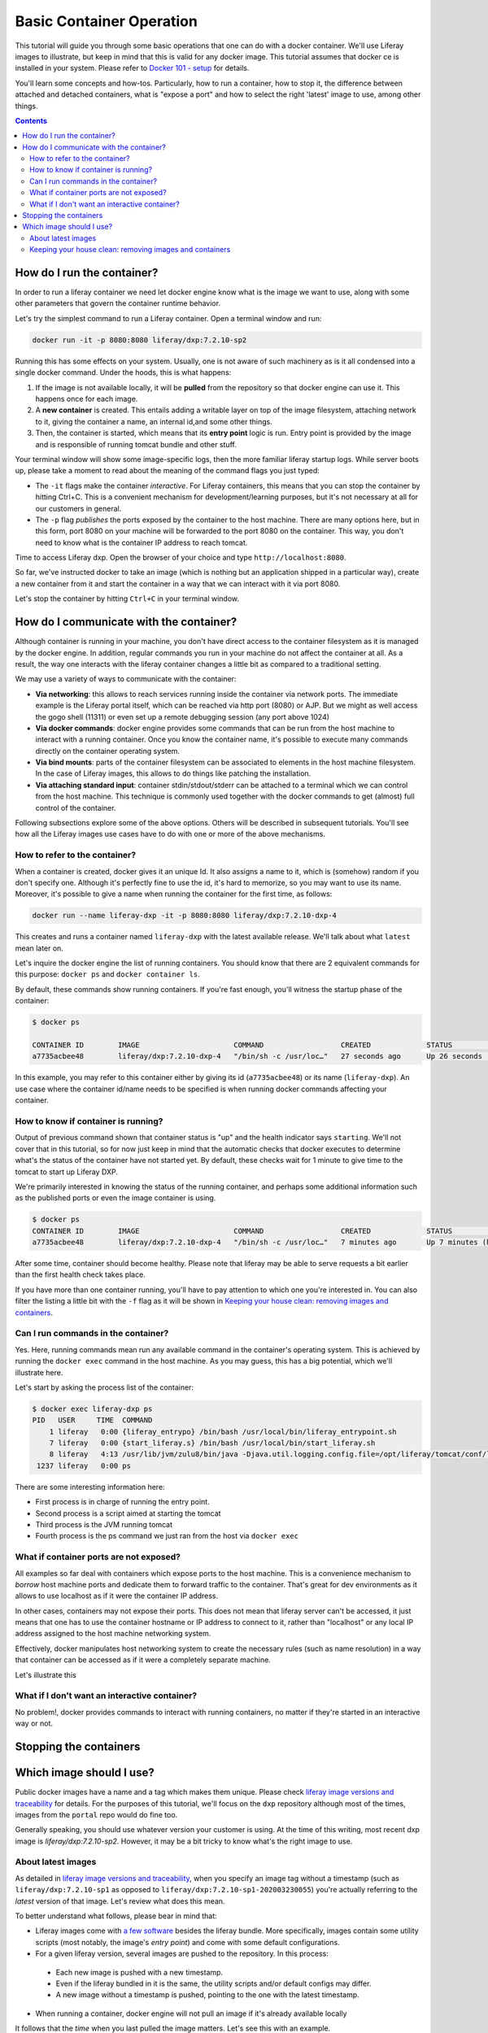 Basic Container Operation
*************************

This tutorial will guide you through some basic operations that one can do with a docker container. We'll use Liferay images to illustrate, but keep in mind that this is valid for any docker image. This tutorial assumes that docker ce is installed in your system. Please refer to `Docker 101 - setup <https://grow.liferay.com/share/Docker+101+-+Setup>`_ for details.

You'll learn some concepts and how-tos. Particularly, how to run a container, how to stop it, the difference between attached and detached containers, what is "expose a port" and how to select the right 'latest' image to use, among other things.

.. contents::

How do I run the container?
===========================
In order to run a liferay container we need let docker engine know what is the image we want to use, along with some other parameters that govern the container runtime behavior.

Let's try the simplest command to run a Liferay container. Open a terminal window and run:

.. code-block:: bash

    docker run -it -p 8080:8080 liferay/dxp:7.2.10-sp2

Running this has some effects on your system. Usually, one is not aware of such machinery as is it all condensed into a single docker command. Under the hoods, this is what happens:

1. If the image is not available locally, it will be **pulled** from the repository so that docker engine can use it. This happens once for each image.
2. A **new container** is created. This entails adding a writable layer on top of the image filesystem, attaching network to it, giving the container a name, an internal id,and some other things.
3. Then, the container is started, which means that its **entry point** logic is run. Entry point is provided by the image and is responsible of running tomcat bundle and other stuff.

Your terminal window will show some image-specific logs, then the more familiar liferay startup logs. While server boots up, please take a moment to read about the meaning of the command flags you just typed:

* The ``-it`` flags make the container *interactive*. For Liferay containers, this means that you can stop the container by hitting Ctrl+C. This is a convenient mechanism for development/learning purposes, but it's not necessary at all for our customers in general.
* The ``-p`` flag *publishes* the ports exposed by the container to the host machine. There are many options here, but in this form, port 8080 on your machine will be forwarded to the port 8080 on the container. This way, you don't need to know what is the container IP address to reach tomcat.

Time to access Liferay dxp. Open the browser of your choice and type
``http://localhost:8080``.

So far, we've instructed docker to take an image (which is nothing but an application shipped in a particular way), create a new container from it and start the container in a way that we can interact with it via port 8080.

Let's stop the container by hitting ``Ctrl+C`` in your terminal window.

How do I communicate with the container?
========================================
Although container is running in your machine, you don't have direct access to the container filesystem as it is managed by the docker engine. In addition, regular commands you run in your machine do not affect the container at all. As a result, the way one interacts with the liferay container changes a little bit as compared to a traditional setting.

We may use a variety of ways to communicate with the container:

* **Via networking**: this allows to reach services running inside the container via network ports. The immediate example is the Liferay portal itself, which can be reached via http port (8080) or AJP. But we might as well access the gogo shell (11311) or even set up a remote debugging session (any port above 1024)
* **Via docker commands**: docker engine provides some commands that can be run from the host machine to interact with a running container. Once you know the container name, it's possible to execute many commands directly on the container operating system.
* **Via bind mounts**: parts of the container filesystem can be associated to elements in the host machine filesystem. In the case of Liferay images, this allows to do things like patching the installation.
* **Via attaching standard input**: container stdin/stdout/stderr can be attached to a terminal which we can control from the host machine. This technique is commonly used together with the docker commands to get (almost) full control of the container.

Following subsections explore some of the above options. Others will be described in subsequent tutorials. You'll see how all the Liferay images use cases have to do with one or more of the above mechanisms.

How to refer to the container?
------------------------------
When a container is created, docker gives it an unique Id. It also assigns a name to it, which is (somehow) random if you don't specify one. Although it's perfectly fine to use the id, it's hard to memorize, so you may want to use its name. Moreover, it's possible to give a name when running the container for the first time, as follows:

.. code-block:: bash

    docker run --name liferay-dxp -it -p 8080:8080 liferay/dxp:7.2.10-dxp-4

This creates and runs a container named ``liferay-dxp`` with the latest available release. We'll talk about what ``latest`` mean later on.

Let's inquire the docker engine the list of running containers. You should know that there are 2 equivalent commands for this purpose: ``docker ps`` and ``docker container ls``.

By default, these commands show running containers. If you're fast enough, you'll witness the startup phase of the container:

.. code-block:: bash

    $ docker ps

    CONTAINER ID        IMAGE                      COMMAND                  CREATED             STATUS                             PORTS                                                   NAMES
    a7735acbee48        liferay/dxp:7.2.10-dxp-4   "/bin/sh -c /usr/loc…"   27 seconds ago      Up 26 seconds (health: starting)   8000/tcp, 8009/tcp, 11311/tcp, 0.0.0.0:8080->8080/tcp   liferay-dxp

In this example, you may refer to this container either by giving its id (``a7735acbee48``) or its name (``liferay-dxp``). An use case where the container id/name needs to be specified is when running docker commands affecting your container.

How to know if container is running?
------------------------------------
Output of previous command shown that container status is "up" and the health indicator says ``starting``. We'll not cover that in this tutorial, so for now just keep in mind that the automatic checks that docker executes to determine what's the status of the container have not started yet. By default, these checks wait for 1 minute to give time to the tomcat to start up Liferay DXP.

We're primarily interested in knowing the status of the running container, and perhaps some additional information such as the published ports or even the image container is using.

.. code-block:: bash

    $ docker ps
    CONTAINER ID        IMAGE                      COMMAND                  CREATED             STATUS                   PORTS                                                   NAMES
    a7735acbee48        liferay/dxp:7.2.10-dxp-4   "/bin/sh -c /usr/loc…"   7 minutes ago       Up 7 minutes (healthy)   8000/tcp, 8009/tcp, 11311/tcp, 0.0.0.0:8080->8080/tcp   liferay-dxp

After some time, container should become healthy. Please note that liferay may be able to serve requests a bit earlier than the first health check takes place.

If you have more than one container running, you'll have to pay attention to which one you're interested in. You can also filter the listing a little bit with the ``-f`` flag as it will be shown in `Keeping your house clean: removing images and containers`_.

Can I run commands in the container?
------------------------------------
Yes. Here, running commands mean run any available command in the container's operating system. This is achieved by running the ``docker exec`` command in the host machine. As you may guess, this has a big potential, which we'll illustrate here.

Let's start by asking the process list of the container:

.. code-block:: bash

    $ docker exec liferay-dxp ps
    PID   USER     TIME  COMMAND
        1 liferay   0:00 {liferay_entrypo} /bin/bash /usr/local/bin/liferay_entrypoint.sh
        7 liferay   0:00 {start_liferay.s} /bin/bash /usr/local/bin/start_liferay.sh
        8 liferay   4:13 /usr/lib/jvm/zulu8/bin/java -Djava.util.logging.config.file=/opt/liferay/tomcat/conf/logging.properties -Djava.util.logging.manager=org.apache.juli.ClassLoaderLogManager -Djdk.tls.ephemeralDHKeySize=2048 -Djava.protocol.handler.pkgs=org.apache.catalina.webresources -Dorg.apache.catalina.security.SecurityListener.UMASK=0027 -Dfile.encoding=UTF-8 -Djava.locale.providers=JRE,COMPAT,CLDR -Djava.net.preferIPv4Stack=true -Duser.timezone=GMT -Xms2560m -Xmx2560m -XX:MaxNewSize=1536m -XX:MaxMetaspaceSize=768m -XX:MetaspaceSize=768m -XX:NewSize=1536m -XX:SurvivorRatio=7 -Dignore.endorsed.dirs= -classpath /opt/liferay/tomcat/bin/bootstrap.jar:/opt/liferay/tomcat/bin/tomcat-juli.jar -Dcatalina.base=/opt/liferay/tomcat -Dcatalina.home=/opt/liferay/tomcat -Djava.io.tmpdir=/opt/liferay/tomcat/temp org.apache.catalina.startup.Bootstrap start
     1237 liferay   0:00 ps

There are some interesting information here:

* First process is in charge of running the entry point.
* Second process is a script aimed at starting the tomcat
* Third process is the JVM running tomcat
* Fourth process is the ps command we just ran from the host via ``docker exec``

What if container ports are not exposed?
----------------------------------------
All examples so far deal with containers which expose ports to the host machine. This is a convenience mechanism to *borrow* host machine ports and dedicate them to forward traffic to the container. That's great for dev environments as it allows to use localhost as if it were the container IP address.

In other cases, containers may not expose their ports. This does not mean that liferay server can't be accessed, it just means that one has to use the container hostname or IP address to connect to it, rather than "localhost" or any local IP address assigned to the host machine networking system.

Effectively, docker manipulates host networking system to create the necessary rules (such as name resolution) in a way that container can be accessed as if it were a completely separate machine.

Let's illustrate this

What if I don't want an interactive container?
----------------------------------------------
No problem!, docker provides commands to interact with running containers, no matter if they're started in an interactive way or not.

Stopping the containers
=======================

Which image should I use?
=========================
Public docker images have a name and a tag which makes them unique. Please check `liferay image versions and traceability <https://grow.liferay.com/people/Liferay+Official+image+contents#liferay-images-versions-and-traceability>`_ for details. For the purposes of this tutorial, we'll focus on the ``dxp`` repository although most of the times, images from the ``portal`` repo would do fine too.

Generally speaking, you should use whatever version your customer is using. At the time of this writing, most recent dxp image is *liferay/dxp:7.2.10-sp2*. However, it may be a bit tricky to know what's the right image to use.

About latest images
-------------------
As detailed in  `liferay image versions and traceability <https://grow.liferay.com/people/Liferay+Official+image+contents#liferay-images-versions-and-traceability>`_, when you specify an image tag without a timestamp (such as ``liferay/dxp:7.2.10-sp1`` as opposed to ``liferay/dxp:7.2.10-sp1-202003230055``) you're actually referring to the *latest* version of that image. Let's review what does this mean.

To better understand what follows, please bear in mind that:

* Liferay images come with `a few software <https://grow.liferay.com/people/Liferay+Official+image+contents>`_ besides the liferay bundle. More specifically, images contain some utility scripts (most notably, the image's *entry point*) and come with some default configurations.
* For a given liferay version, several images are pushed to the repository. In this process:

 * Each new image is pushed with a new timestamp.
 * Even if the liferay bundled in it is the same, the utility scripts and/or default configs may differ.
 * A new image without a timestamp is pushed, pointing to the one with the latest timestamp.

* When running a container, docker engine will not pull an image if it's already available locally

It follows that the *time* when you last pulled the image matters. Let's see this with an example.

Imagine that you were working on a customer around mid march 2020. You made some tests with the latest `liferay/dxp:7.2.10-dxp-4 <https://hub.docker.com/r/liferay/dxp/tags?page=1&name=7.2.10-dxp-4>`_ image, which is the one your customer claims to use. Two months later, a customer reports an issue while utilizing the latest 7.2.10-dxp-4 image again. You go back to your docker engine and in this case, you're unable to reproduce the issue. How this can be possible?

Let's take a look to which images do you have in your docker engine. Let's kindly ask docker to print the image digest as well:

.. code-block:: bash

    $ docker image ls --digests liferay/dxp
    REPOSITORY          TAG                 DIGEST                                                                    IMAGE ID            CREATED             SIZE
    liferay/dxp         7.2.10-dxp-4        sha256:40d5b9869285d761872f1cc29bf47b442e57cdda12dec6b3777f6167594d9290   941328315cb7        2 months ago        1.19GB

If you go to the liferay/dxp repository, and `filter by tag <https://hub.docker.com/r/liferay/dxp/tags?page=1&name=7.2.10-dxp-4>`_, you'll see that there are a bunch of dxp-4 images. But only one has the `40d5b9` digest, corresponding to the `2020-03-23 timestamp <https://hub.docker.com/layers/liferay/dxp/7.2.10-dxp-4-202003230112/images/sha256-40d5b9869285d761872f1cc29bf47b442e57cdda12dec6b3777f6167594d9290?context=explore>`_. This means that you pulled the image between march, 23\ :sup:`rd`\  and march, 24\ :sup:`th`\ . In that time window, latest image (tagged with liferay/dxp:7.2.10-dxp-4) was pointing to that one. Right after march, 24\ :sup:`th`\  image was released, latest no longer pointed to the old one. Same liferay version, different logic in the build/utility scripts!

We're eager to help our customer, so first of all, let's pull the same image again:

.. code-block:: bash

    $ docker pull liferay/dxp:7.2.10-dxp-4
    7.2.10-dxp-4: Pulling from liferay/dxp
    89d9c30c1d48: Already exists
    9770148b41fb: Already exists
    ddfd35e29cd0: Pull complete
    a744eb453a3e: Pull complete
    dd545718e994: Pull complete
    87b8b05414eb: Pull complete
    a3d31bf0cc95: Pull complete
    Digest: sha256:1b22f4c852f464dd4a9ae33d30fe156f6b255bbee106f1b84389ae2d5b532eaa
    Status: Downloaded newer image for liferay/dxp:7.2.10-dxp-4
    docker.io/liferay/dxp:7.2.10-dxp-4

As you can see, there's a bunch of downloaded layers in this pull operation. Now, we can use the brand new image in our container:

.. code-block:: bash

    docker run -it -p 8080:8080 liferay/dxp:7.2.10-dxp-4

Note how this is the very same command we ran before. The difference is that now we're running a different container, with a different image.

Keeping your house clean: removing images and containers
--------------------------------------------------------

Now that we realized our *latest* image is outdated, we know that the containers we have created from this image are also outated. So we're interested in getting rid of these images and containers to save some disk space. We need, therefore, to be more explicit about what do we want to use and keep.

Let's see what do we have now:

.. code-block:: bash

    $ docker image ls --digests liferay/dxp
    REPOSITORY          TAG                 DIGEST                                                                    IMAGE ID            CREATED             SIZE
    liferay/dxp         7.2.10-dxp-4        sha256:1b22f4c852f464dd4a9ae33d30fe156f6b255bbee106f1b84389ae2d5b532eaa   27a9f5513491        8 weeks ago         1.19GB
    liferay/dxp         <none>              sha256:40d5b9869285d761872f1cc29bf47b442e57cdda12dec6b3777f6167594d9290   941328315cb7        2 months ago        1.19GB

As we have 2 instances of the *same* image, docker can't use the same tag for both.



You may choose to delete the older one by providing the image id, which is an internal id assigned by docker:

.. code-block:: bash

    $ docker image rm 941328315cb7
    Error response from daemon: conflict: unable to delete 941328315cb7 (must be forced) - image is being used by stopped container 4946d54260d3

Here, you can see how Docker warns about an existing container. Indeed, **image cannot be deleted it is being used by a container**. Reason is that docker re-uses all the image filesystem when creating a container by just adding the writeable layer on top of it, meaning that the image contents are an integral part of the filesystem made available to the container. As containers are meant to be transient, it's safe to delete it.

So, we need to know how many containers we've created for a given image. The ``docker ps`` command lists containers, but we'll need to pass some parameters to get what we want. To begin, we have to tell docker ps that we want all containers (not only the running ones), we'll do that with the ``-a`` option. Also, we have to filter them by image with the ``-f`` option, which accepts different filters. Keep in mind that the image we're interested in does not have a tag so we must use the image id directly. The ``ancestor`` filter will do the trick:

.. code-block:: bash

    $ docker ps -a -f "ancestor=941328315cb7"
    CONTAINER ID        IMAGE               COMMAND                  CREATED             STATUS                      PORTS               NAMES
    f400f0dd7347        941328315cb7        "/bin/sh -c /usr/loc…"   7 weeks ago         Exited (0) 7 weeks ago                          happy_pascal
    0f91f6bda64d        941328315cb7        "/bin/sh -c /usr/loc…"   8 weeks ago         Exited (0) 8 weeks ago                          vigilant_meitner
    f4114542b6e9        941328315cb7        "/bin/sh -c /usr/loc…"   2 months ago        Exited (137) 8 weeks ago                        naughty_galois
    6b051414c8f2        941328315cb7        "/bin/sh -c /usr/loc…"   2 months ago        Exited (0) 2 months ago                         pedantic_cori
    2764d935b358        941328315cb7        "/bin/sh -c /usr/loc…"   2 months ago        Exited (0) 2 months ago                         romantic_mestorf
    e7e82ae15a67        941328315cb7        "/bin/sh -c /usr/loc…"   2 months ago        Exited (0) 2 months ago                         flamboyant_pascal
    18d21c1cfd45        941328315cb7        "/bin/sh -c /usr/loc…"   2 months ago        Exited (0) 2 months ago                         magical_goldstine
    47f9ed998bbb        941328315cb7        "/bin/sh -c /usr/loc…"   2 months ago        Exited (0) 2 months ago                         jovial_maxwell
    f8e6a3416f22        941328315cb7        "/bin/sh -c /usr/loc…"   2 months ago        Exited (0) 2 months ago                         cranky_mcnulty
    294397041f98        941328315cb7        "/bin/sh -c /usr/loc…"   2 months ago        Exited (137) 2 months ago                       cool_taussig


Those look too many to do manual removal, let's instruct docker to remove all of them in a single line:

.. code-block:: bash

    $ docker container rm $(docker ps -a -q -f "ancestor=941328315cb7")
    f400f0dd7347
    0f91f6bda64d
    f4114542b6e9
    6b051414c8f2
    2764d935b358
    e7e82ae15a67
    18d21c1cfd45
    47f9ed998bbb
    f8e6a3416f22
    294397041f98


The ``-q`` flag just outputs the container ids, which is just what docker container rm expects.

Finally, we can delete the image:

.. code-block:: bash

    $ docker image rm 941328315cb7
    Untagged: liferay/dxp@sha256:40d5b9869285d761872f1cc29bf47b442e57cdda12dec6b3777f6167594d9290
    Deleted: sha256:941328315cb77e280e89330b57055c7606182d694f51ff6d91bd6f5a3363cc81
    Deleted: sha256:a9d8cd3244737cd3f8f27b6a806e8bb5714eedbed31607dbddc15c34634b19aa
    Deleted: sha256:8c2f7f363c361d7743118430424d55071e56e56d5b8e89ee1b4c6050a4fa57c8
    Deleted: sha256:afaaf32bdfdd903569a06de98fca1f87e51f235359db280b4b3d9522ec5d906c
    Deleted: sha256:974cc03ce63766d0593065ef2818d0a56e532ee665f5d6a4861f61327f8a37fc
    Deleted: sha256:434b2628b2545faa9ae68c8ff0c61bbe38fccc069fe1a76f067889b5e09d4862
    $ docker image ls --digests liferay/dxp
    REPOSITORY          TAG                 DIGEST                                                                    IMAGE ID            CREATED             SIZE
    liferay/dxp         7.2.10-dxp-4        sha256:1b22f4c852f464dd4a9ae33d30fe156f6b255bbee106f1b84389ae2d5b532eaa   27a9f5513491        8 weeks ago         1.19GB

You can always pull it again by providing the full timestamp or the digest.

Finally, you can use ``-rm`` flag when creating a container so that it will be destroyed upon stop.

Let's review the takeaways so far:

* The concept of "latest" image changes with time. As tag name does not, docker will not pull the image if it's available locally, even if there's a newer one available in the repo.
* You may create a lot of containers for the same image. This situation is more common if you don't give a name to the containers, because docker will use a new name each time.
* It's a good practise to remove unused containers and images. An image can not be removed if it is used by a container, even if container is not running.